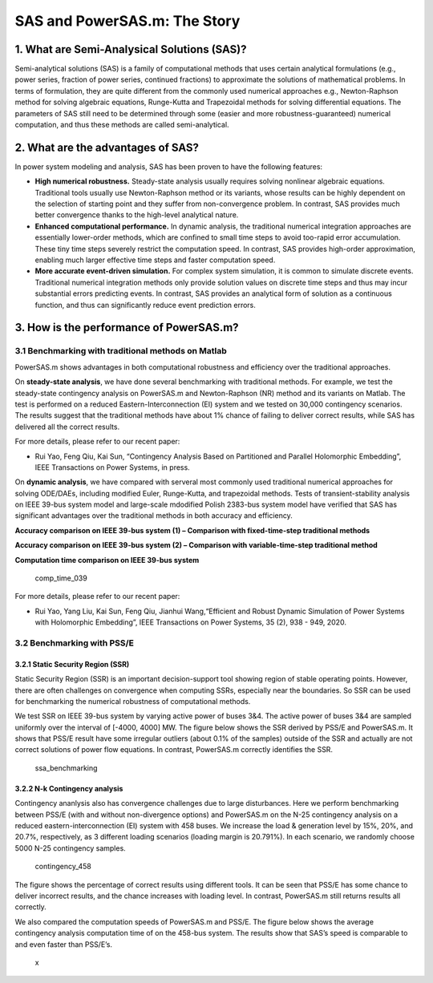 SAS and PowerSAS.m: The Story
=============================

1. What are Semi-Analysical Solutions (SAS)?
~~~~~~~~~~~~~~~~~~~~~~~~~~~~~~~~~~~~~~~~~~~~

Semi-analytical solutions (SAS) is a family of computational methods
that uses certain analytical formulations (e.g., power series, fraction
of power series, continued fractions) to approximate the solutions of
mathematical problems. In terms of formulation, they are quite different
from the commonly used numerical approaches e.g., Newton-Raphson method
for solving algebraic equations, Runge-Kutta and Trapezoidal methods for
solving differential equations. The parameters of SAS still need to be
determined through some (easier and more robustness-guaranteed)
numerical computation, and thus these methods are called
semi-analytical.

2. What are the advantages of SAS?
~~~~~~~~~~~~~~~~~~~~~~~~~~~~~~~~~~

In power system modeling and analysis, SAS has been proven to have the
following features:

-  **High numerical robustness.** Steady-state analysis usually requires
   solving nonlinear algebraic equations. Traditional tools usually use
   Newton-Raphson method or its variants, whose results can be highly
   dependent on the selection of starting point and they suffer from
   non-convergence problem. In contrast, SAS provides much better
   convergence thanks to the high-level analytical nature.

-  **Enhanced computational performance.** In dynamic analysis, the
   traditional numerical integration approaches are essentially
   lower-order methods, which are confined to small time steps to avoid
   too-rapid error accumulation. These tiny time steps severely restrict
   the computation speed. In contrast, SAS provides high-order
   approximation, enabling much larger effective time steps and faster
   computation speed.

-  **More accurate event-driven simulation.** For complex system
   simulation, it is common to simulate discrete events. Traditional
   numerical integration methods only provide solution values on
   discrete time steps and thus may incur substantial errors predicting
   events. In contrast, SAS provides an analytical form of solution as a
   continuous function, and thus can significantly reduce event
   prediction errors.

3. How is the performance of PowerSAS.m?
~~~~~~~~~~~~~~~~~~~~~~~~~~~~~~~~~~~~~~~~

3.1 Benchmarking with traditional methods on Matlab
^^^^^^^^^^^^^^^^^^^^^^^^^^^^^^^^^^^^^^^^^^^^^^^^^^^

PowerSAS.m shows advantages in both computational robustness and
efficiency over the traditional approaches.

On **steady-state analysis**, we have done several benchmarking with
traditional methods. For example, we test the steady-state contingency
analysis on PowerSAS.m and Newton-Raphson (NR) method and its variants
on Matlab. The test is performed on a reduced Eastern-Interconnection
(EI) system and we tested on 30,000 contingency scenarios. The results
suggest that the traditional methods have about 1% chance of failing to
deliver correct results, while SAS has delivered all the correct
results.

For more details, please refer to our recent paper:

-  Rui Yao, Feng Qiu, Kai Sun, “Contingency Analysis Based on
   Partitioned and Parallel Holomorphic Embedding”, IEEE Transactions on
   Power Systems, in press.

On **dynamic analysis**, we have compared with serveral most commonly
used traditional numerical approaches for solving ODE/DAEs, including
modified Euler, Runge-Kutta, and trapezoidal methods. Tests of
transient-stability analysis on IEEE 39-bus system model and large-scale
mdodified Polish 2383-bus system model have verified that SAS has
significant advantages over the traditional methods in both accuracy and
efficiency.

**Accuracy comparison on IEEE 39-bus system (1) – Comparison with
fixed-time-step traditional methods** |accuracy_039_1|

**Accuracy comparison on IEEE 39-bus system (2) – Comparison with
variable-time-step traditional method** |accuracy_039_2|

**Computation time comparison on IEEE 39-bus system**

.. figure:: https://user-images.githubusercontent.com/96191387/184000437-6aa9150e-d4b1-4297-b982-61e3e68bc2b8.png
   :alt: comp_time_039

   comp_time_039

For more details, please refer to our recent paper:

-  Rui Yao, Yang Liu, Kai Sun, Feng Qiu, Jianhui Wang,“Efficient and
   Robust Dynamic Simulation of Power Systems with Holomorphic
   Embedding”, IEEE Transactions on Power Systems, 35 (2), 938 - 949,
   2020.

3.2 Benchmarking with PSS/E
^^^^^^^^^^^^^^^^^^^^^^^^^^^

3.2.1 Static Security Region (SSR)
''''''''''''''''''''''''''''''''''

Static Security Region (SSR) is an important decision-support tool
showing region of stable operating points. However, there are often
challenges on convergence when computing SSRs, especially near the
boundaries. So SSR can be used for benchmarking the numerical robustness
of computational methods.

We test SSR on IEEE 39-bus system by varying active power of buses 3&4.
The active power of buses 3&4 are sampled uniformly over the interval of
[-4000, 4000] MW. The figure below shows the SSR derived by PSS/E and
PowerSAS.m. It shows that PSS/E result have some irregular outliers
(about 0.1% of the samples) outside of the SSR and actually are not
correct solutions of power flow equations. In contrast, PowerSAS.m
correctly identifies the SSR.

.. figure:: https://user-images.githubusercontent.com/96191387/184000532-d838e7c4-7dc3-4fd6-98ad-486a596ef33d.png
   :alt: ssa_benchmarking

   ssa_benchmarking

3.2.2 N-k Contingency analysis
''''''''''''''''''''''''''''''

Contingency ananlysis also has convergence challenges due to large
disturbances. Here we perform benchmarking between PSS/E (with and
without non-divergence options) and PowerSAS.m on the N-25 contingency
analysis on a reduced eastern-interconnection (EI) system with 458
buses. We increase the load & generation level by 15%, 20%, and 20.7%,
respectively, as 3 different loading scenarios (loading margin is
20.791%). In each scenario, we randomly choose 5000 N-25 contingency
samples.

.. figure:: https://user-images.githubusercontent.com/96191387/184000600-6ac3101f-d8bc-49bb-b85d-4cea43ab3549.png
   :alt: contingency_458

   contingency_458

The figure shows the percentage of correct results using different
tools. It can be seen that PSS/E has some chance to deliver incorrect
results, and the chance increases with loading level. In contrast,
PowerSAS.m still returns results all correctly.

We also compared the computation speeds of PowerSAS.m and PSS/E. The
figure below shows the average contingency analysis computation time of
on the 458-bus system. The results show that SAS’s speed is comparable
to and even faster than PSS/E’s.

.. figure:: /img/comp_speed_458.png
   :alt: x

   x

.. |accuracy_039_1| image:: https://user-images.githubusercontent.com/96191387/183999952-362734f7-d40c-4d27-aa79-eb48bdebcebf.png
.. |accuracy_039_2| image:: https://user-images.githubusercontent.com/96191387/184000210-90382d81-06bb-4cf6-a423-b8588579e0fd.png
